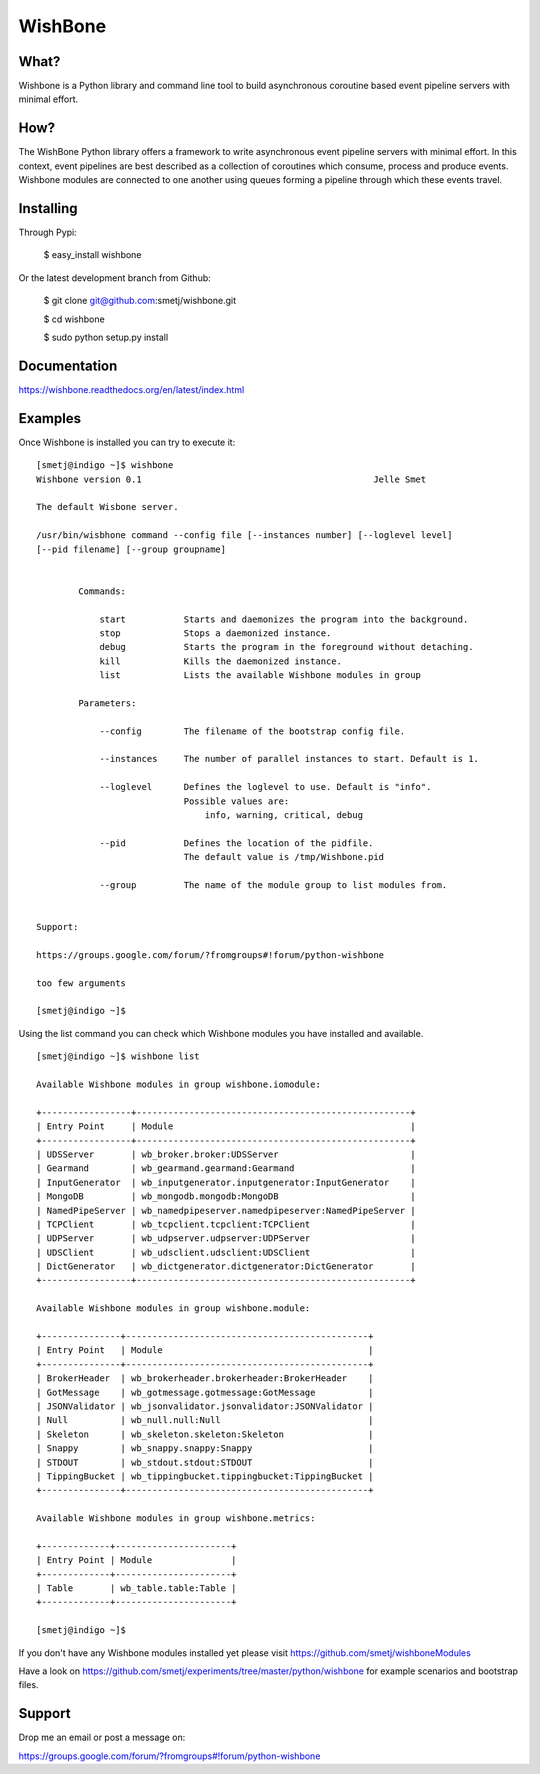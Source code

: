 WishBone
========

What?
-----

Wishbone is a Python library and command line tool to build asynchronous
coroutine based event pipeline servers with minimal effort.

How?
----

The WishBone Python library offers a framework to write asynchronous event
pipeline servers with minimal effort.  In this context, event pipelines are
best described as a collection of coroutines which consume, process and
produce events. Wishbone modules are connected to one another using queues
forming a pipeline through which these events travel.

Installing
----------

Through Pypi:

	$ easy_install wishbone

Or the latest development branch from Github:

	$ git clone git@github.com:smetj/wishbone.git

	$ cd wishbone

	$ sudo python setup.py install


Documentation
-------------

https://wishbone.readthedocs.org/en/latest/index.html


Examples
--------

::




Once Wishbone is installed you can try to execute it:

::

	[smetj@indigo ~]$ wishbone
	Wishbone version 0.1                                          	Jelle Smet

	The default Wisbone server.

	/usr/bin/wisbhone command --config file [--instances number] [--loglevel level]
	[--pid filename] [--group groupname]


	        Commands:

	            start           Starts and daemonizes the program into the background.
	            stop            Stops a daemonized instance.
	            debug           Starts the program in the foreground without detaching.
	            kill            Kills the daemonized instance.
	            list            Lists the available Wishbone modules in group

	        Parameters:

	            --config        The filename of the bootstrap config file.

	            --instances     The number of parallel instances to start. Default is 1.

	            --loglevel      Defines the loglevel to use. Default is "info".
	                            Possible values are:
	                                info, warning, critical, debug

	            --pid           Defines the location of the pidfile.
	                            The default value is /tmp/Wishbone.pid

	            --group         The name of the module group to list modules from.


	Support:

	https://groups.google.com/forum/?fromgroups#!forum/python-wishbone

	too few arguments

	[smetj@indigo ~]$


Using the list command you can check which Wishbone modules you have installed
and available.

::

	[smetj@indigo ~]$ wishbone list

	Available Wishbone modules in group wishbone.iomodule:

	+-----------------+----------------------------------------------------+
	| Entry Point     | Module                                             |
	+-----------------+----------------------------------------------------+
	| UDSServer       | wb_broker.broker:UDSServer                         |
	| Gearmand        | wb_gearmand.gearmand:Gearmand                      |
	| InputGenerator  | wb_inputgenerator.inputgenerator:InputGenerator    |
	| MongoDB         | wb_mongodb.mongodb:MongoDB                         |
	| NamedPipeServer | wb_namedpipeserver.namedpipeserver:NamedPipeServer |
	| TCPClient       | wb_tcpclient.tcpclient:TCPClient                   |
	| UDPServer       | wb_udpserver.udpserver:UDPServer                   |
	| UDSClient       | wb_udsclient.udsclient:UDSClient                   |
	| DictGenerator   | wb_dictgenerator.dictgenerator:DictGenerator       |
	+-----------------+----------------------------------------------------+

	Available Wishbone modules in group wishbone.module:

	+---------------+----------------------------------------------+
	| Entry Point   | Module                                       |
	+---------------+----------------------------------------------+
	| BrokerHeader  | wb_brokerheader.brokerheader:BrokerHeader    |
	| GotMessage    | wb_gotmessage.gotmessage:GotMessage          |
	| JSONValidator | wb_jsonvalidator.jsonvalidator:JSONValidator |
	| Null          | wb_null.null:Null                            |
	| Skeleton      | wb_skeleton.skeleton:Skeleton                |
	| Snappy        | wb_snappy.snappy:Snappy                      |
	| STDOUT        | wb_stdout.stdout:STDOUT                      |
	| TippingBucket | wb_tippingbucket.tippingbucket:TippingBucket |
	+---------------+----------------------------------------------+

	Available Wishbone modules in group wishbone.metrics:

	+-------------+----------------------+
	| Entry Point | Module               |
	+-------------+----------------------+
	| Table       | wb_table.table:Table |
	+-------------+----------------------+

	[smetj@indigo ~]$

If you don't have any Wishbone modules installed yet please visit
https://github.com/smetj/wishboneModules

Have a look on
https://github.com/smetj/experiments/tree/master/python/wishbone for example
scenarios and bootstrap files.

Support
-------

Drop me an email or post a message on:

https://groups.google.com/forum/?fromgroups#!forum/python-wishbone
